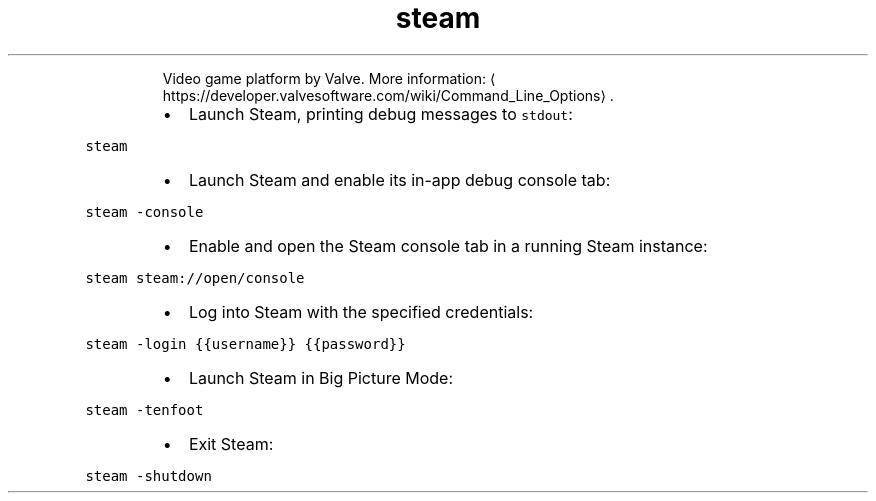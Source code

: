 .TH steam
.PP
.RS
Video game platform by Valve.
More information: \[la]https://developer.valvesoftware.com/wiki/Command_Line_Options\[ra]\&.
.RE
.RS
.IP \(bu 2
Launch Steam, printing debug messages to \fB\fCstdout\fR:
.RE
.PP
\fB\fCsteam\fR
.RS
.IP \(bu 2
Launch Steam and enable its in\-app debug console tab:
.RE
.PP
\fB\fCsteam \-console\fR
.RS
.IP \(bu 2
Enable and open the Steam console tab in a running Steam instance:
.RE
.PP
\fB\fCsteam steam://open/console\fR
.RS
.IP \(bu 2
Log into Steam with the specified credentials:
.RE
.PP
\fB\fCsteam \-login {{username}} {{password}}\fR
.RS
.IP \(bu 2
Launch Steam in Big Picture Mode:
.RE
.PP
\fB\fCsteam \-tenfoot\fR
.RS
.IP \(bu 2
Exit Steam:
.RE
.PP
\fB\fCsteam \-shutdown\fR
